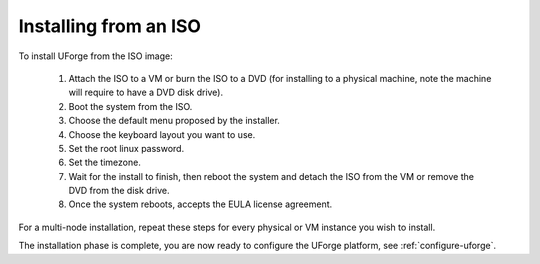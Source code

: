 .. Copyright (c) 2007-2016 UShareSoft, All rights reserved

.. _install-iso:

Installing from an ISO
----------------------

To install UForge from the ISO image:

	1. Attach the ISO to a VM or burn the ISO to a DVD (for installing to a physical machine, note the machine will require to have a DVD disk drive).

	2. Boot the system from the ISO.

	3. Choose the default menu proposed by the installer.

	4. Choose the keyboard layout you want to use.

	5. Set the root linux password.

	6. Set the timezone.

	7. Wait for the install to finish, then reboot the system and detach the ISO from the VM or remove the DVD from the disk drive.

	8. Once the system reboots, accepts the EULA license agreement.
	
For a multi-node installation, repeat these steps for every physical or VM instance you wish to install.  

The installation phase is complete, you are now ready to configure the UForge platform, see :ref:`configure-uforge`.